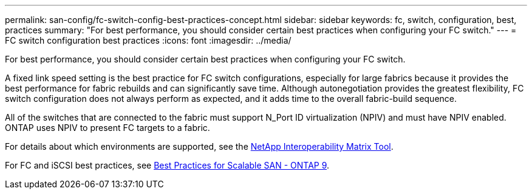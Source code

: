 ---
permalink: san-config/fc-switch-config-best-practices-concept.html
sidebar: sidebar
keywords: fc, switch, configuration, best, practices
summary: "For best performance, you should consider certain best practices when configuring your FC switch."
---
= FC switch configuration best practices
:icons: font
:imagesdir: ../media/

[.lead]
For best performance, you should consider certain best practices when configuring your FC switch.

A fixed link speed setting is the best practice for FC switch configurations, especially for large fabrics because it provides the best performance for fabric rebuilds and can significantly save time. Although autonegotiation provides the greatest flexibility, FC switch configuration does not always perform as expected, and it adds time to the overall fabric-build sequence.

All of the switches that are connected to the fabric must support N_Port ID virtualization (NPIV) and must have NPIV enabled. ONTAP uses NPIV to present FC targets to a fabric.

For details about which environments are supported, see the https://mysupport.netapp.com/matrix[NetApp Interoperability Matrix Tool^].

For FC and iSCSI best practices, see http://www.netapp.com/us/media/tr-4080.pdf[Best Practices for Scalable SAN - ONTAP 9].
